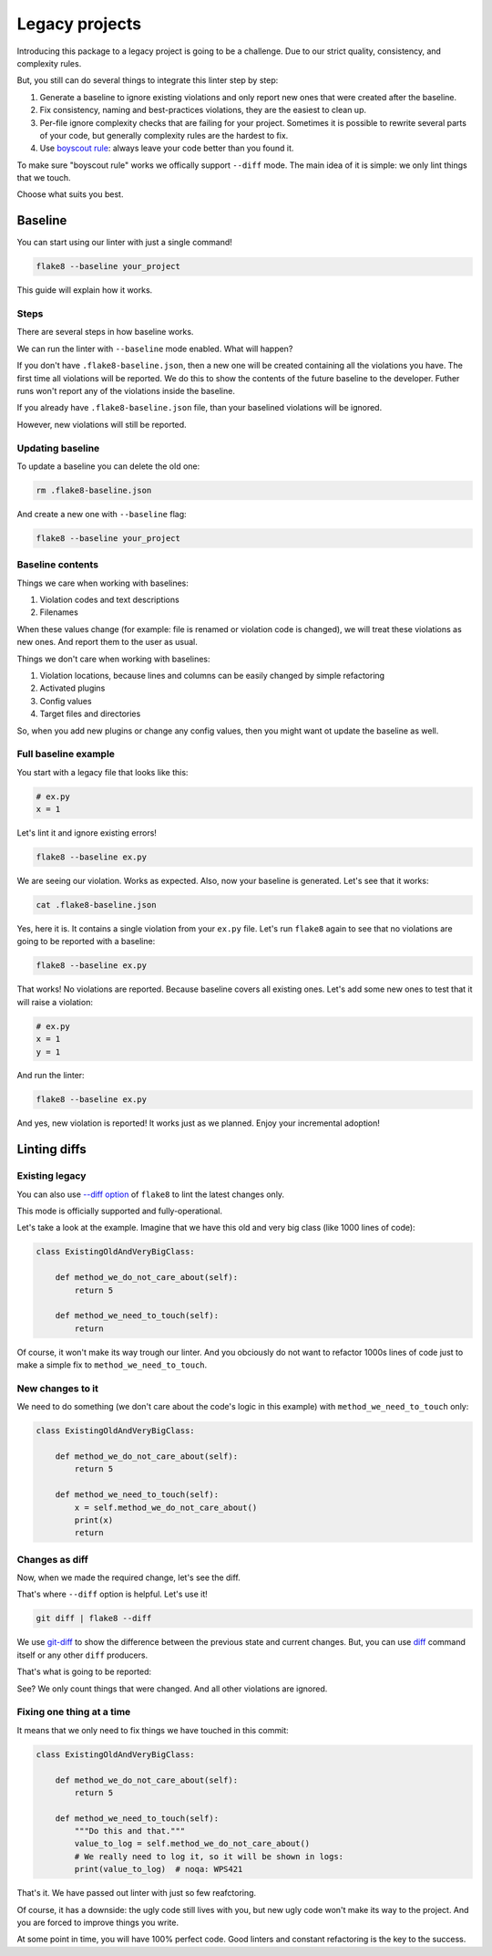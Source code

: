 .. _legacy:

Legacy projects
===============

Introducing this package to a legacy project is going to be a challenge.
Due to our strict quality, consistency, and complexity rules.

But, you still can do several things to integrate this linter step by step:

1. Generate a baseline to ignore existing violations
   and only report new ones that were created after the baseline.
2. Fix consistency, naming and best-practices violations,
   they are the easiest to clean up.
3. Per-file ignore complexity checks that are failing for your project.
   Sometimes it is possible to rewrite several parts of your code,
   but generally complexity rules are the hardest to fix.
4. Use `boyscout rule <https://deviq.com/boy-scout-rule/>`_: always leave
   your code better than you found it.

To make sure "boyscout rule" works we offically support ``--diff`` mode.
The main idea of it is simple: we only lint things that we touch.

Choose what suits you best.

.. _baseline:

Baseline
--------

You can start using our linter with just a single command!

.. code:: bash

  flake8 --baseline your_project

This guide will explain how it works.

Steps
~~~~~

There are several steps in how baseline works.

We can run the linter with ``--baseline`` mode enabled.
What will happen?

If you don't have ``.flake8-baseline.json``,
then a new one will be created containing all the violations you have.
The first time all violations will be reported.
We do this to show the contents of the future baseline to the developer.
Futher runs won't report any of the violations inside the baseline.

If you already have ``.flake8-baseline.json`` file,
than your baselined violations will be ignored.

However, new violations will still be reported.

Updating baseline
~~~~~~~~~~~~~~~~~

To update a baseline you can delete the old one:

.. code:: bash

  rm .flake8-baseline.json

And create a new one with ``--baseline`` flag:

.. code:: bash

  flake8 --baseline your_project

Baseline contents
~~~~~~~~~~~~~~~~~

Things we care when working with baselines:

1. Violation codes and text descriptions
2. Filenames

When these values change
(for example: file is renamed or violation code is changed),
we will treat these violations as new ones.
And report them to the user as usual.

Things we don't care when working with baselines:

1. Violation locations, because lines and columns
   can be easily changed by simple refactoring
2. Activated plugins
3. Config values
4. Target files and directories

So, when you add new plugins or change any config values,
then you might want ot update the baseline as well.

Full baseline example
~~~~~~~~~~~~~~~~~~~~~

You start with a legacy file that looks like this:

.. code:: python

  # ex.py
  x = 1

Let's lint it and ignore existing errors!

.. code:: bash

  flake8 --baseline ex.py

.. image:: https://raw.githubusercontent.com/wemake-services/wemake-python-styleguide/master/docs/_static/baseline-initial.png

We are seeing our violation. Works as expected.
Also, now your baseline is generated. Let's see that it works:

.. code:: bash

  cat .flake8-baseline.json

.. image:: https://raw.githubusercontent.com/wemake-services/wemake-python-styleguide/master/docs/_static/baseline-contents.png

Yes, here it is. It contains a single violation from your ``ex.py`` file.
Let's run ``flake8`` again to see that no violations are going
to be reported with a baseline:

.. code:: bash

  flake8 --baseline ex.py

.. image:: https://raw.githubusercontent.com/wemake-services/wemake-python-styleguide/master/docs/_static/baseline-existing.png

That works! No violations are reported.
Because baseline covers all existing ones.
Let's add some new ones to test that it will raise a violation:

.. code:: python

  # ex.py
  x = 1
  y = 1

And run the linter:

.. code:: bash

  flake8 --baseline ex.py

.. image:: https://raw.githubusercontent.com/wemake-services/wemake-python-styleguide/master/docs/_static/baseline-new-violations.png

And yes, new violation is reported! It works just as we planned.
Enjoy your incremental adoption!


Linting diffs
-------------

Existing legacy
~~~~~~~~~~~~~~~

You can also use `--diff option <http://flake8.pycqa.org/en/latest/user/options.html#cmdoption-flake8-diff>`_
of ``flake8`` to lint the latest changes only.

This mode is officially supported and fully-operational.

Let's take a look at the example.
Imagine that we have this old and very big class (like 1000 lines of code):

.. code:: python

  class ExistingOldAndVeryBigClass:

      def method_we_do_not_care_about(self):
          return 5

      def method_we_need_to_touch(self):
          return

Of course, it won't make its way trough our linter.
And you obciously do not want to refactor 1000s lines of code
just to make a simple fix to ``method_we_need_to_touch``.

New changes to it
~~~~~~~~~~~~~~~~~

We need to do something (we don't care about the code's logic in this example)
with ``method_we_need_to_touch`` only:

.. code:: python

  class ExistingOldAndVeryBigClass:

      def method_we_do_not_care_about(self):
          return 5

      def method_we_need_to_touch(self):
          x = self.method_we_do_not_care_about()
          print(x)
          return

Changes as diff
~~~~~~~~~~~~~~~

Now, when we made the required change, let's see the diff.

.. image:: https://raw.githubusercontent.com/wemake-services/wemake-python-styleguide/master/docs/_static/diff.png

That's where ``--diff`` option is helpful. Let's use it!

.. code:: bash

  git diff | flake8 --diff

We use `git-diff <https://git-scm.com/docs/git-diff>`_ to show
the difference between the previous state and current changes.
But, you can use `diff <https://www.computerhope.com/unix/udiff.htm>`_
command itself or any other ``diff`` producers.

That's what is going to be reported:

.. image:: https://raw.githubusercontent.com/wemake-services/wemake-python-styleguide/master/docs/_static/legacy.png

See? We only count things that were changed.
And all other violations are ignored.

Fixing one thing at a time
~~~~~~~~~~~~~~~~~~~~~~~~~~

It means that we only need to fix things we have touched in this commit:

.. code:: python

  class ExistingOldAndVeryBigClass:

      def method_we_do_not_care_about(self):
          return 5

      def method_we_need_to_touch(self):
          """Do this and that."""
          value_to_log = self.method_we_do_not_care_about()
          # We really need to log it, so it will be shown in logs:
          print(value_to_log)  # noqa: WPS421

That's it. We have passed out linter with just so few reafctoring.

Of course, it has a downside: the ugly code still lives with you,
but new ugly code won't make its way to the project.
And you are forced to improve things you write.

At some point in time, you will have 100% perfect code.
Good linters and constant refactoring is the key to the success.
